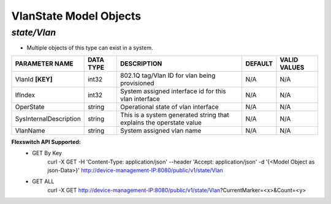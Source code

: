 VlanState Model Objects
============================================

*state/Vlan*
------------------------------------

- Multiple objects of this type can exist in a system.

+------------------------+---------------+--------------------------------+-------------+------------------+
|   **PARAMETER NAME**   | **DATA TYPE** |        **DESCRIPTION**         | **DEFAULT** | **VALID VALUES** |
+------------------------+---------------+--------------------------------+-------------+------------------+
| VlanId **[KEY]**       | int32         | 802.1Q tag/Vlan ID for vlan    | N/A         | N/A              |
|                        |               | being provisioned              |             |                  |
+------------------------+---------------+--------------------------------+-------------+------------------+
| IfIndex                | int32         | System assigned interface id   | N/A         | N/A              |
|                        |               | for this vlan interface        |             |                  |
+------------------------+---------------+--------------------------------+-------------+------------------+
| OperState              | string        | Operational state of vlan      | N/A         | N/A              |
|                        |               | interface                      |             |                  |
+------------------------+---------------+--------------------------------+-------------+------------------+
| SysInternalDescription | string        | This is a system generated     | N/A         | N/A              |
|                        |               | string that explains the       |             |                  |
|                        |               | operstate value                |             |                  |
+------------------------+---------------+--------------------------------+-------------+------------------+
| VlanName               | string        | System assigned vlan name      | N/A         | N/A              |
+------------------------+---------------+--------------------------------+-------------+------------------+


**Flexswitch API Supported:**
	- GET By Key
		 curl -X GET -H 'Content-Type: application/json' --header 'Accept: application/json' -d '{<Model Object as json-Data>}' http://device-management-IP:8080/public/v1/state/Vlan
	- GET ALL
		 curl -X GET http://device-management-IP:8080/public/v1/state/Vlan?CurrentMarker=<x>&Count=<y>


